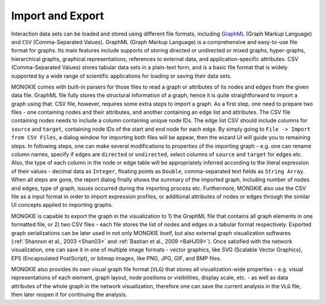 *****************
Import and Export
*****************

Interaction data sets can be loaded and stored using different file formats, including `GraphML <http://graphml.graphdrawing.org>`_ (Graph Markup Language) and ``CSV`` (Comma-Separated Values). GraphML (Graph Markup Language) is a comprehensive and easy-to-use file format for graphs. Its main features include supports of storing directed or undirected or mixed graphs, hyper-graphs, hierarchical graphs, graphical representations, references to external data, and application-specific attributes. CSV (Comma-Separated Values) stores tabular data sets in a plain-text form, and is a basic file format that is widely supported by a wide range of scientific applications for loading or saving their data sets.

MONGKIE comes with built-in parsers for those files to read a graph or attributes of its nodes and edges from the given data file. GraphML file fully stores the structural information of a graph, hence it is quite straightforward to import a graph using that. CSV file, however, requires some extra steps to import a graph. As a first step, one need to prepare two files - one containing nodes and their attributes, and another containing an edge list and attributes. The CSV file containing nodes needs to include a column containing unique node IDs. The edge list CSV should include columns for ``source`` and ``target``, containing node IDs of the start and end node for each edge. By simply going to ``File -> Import from CSV Files``, a dialog window for importing both files will be appear, then the wizard UI will guide you to remaining steps. In following steps, one can make several modifications to properties of the importing graph - e.g. one can rename column names, specify if edges are ``directed`` or ``undirected``, select columns of ``source`` and ``target`` for edges etc. Also, the type of each column in the node or edge table will be appropriately inferred according to the literal expression of their values - decimal data as ``Integer``, floating points as ``Double``, comma-separated text fields as ``String Array``. When all steps are gone, the report dialog finally shows the summary of the imported graph, including number of nodes and edges, type of graph, issues occurred during the importing process etc. Furthermore, MONGKIE also use the CSV file as a input format in order to import expression profiles, or additional attributes of nodes or edges through the similar UI concepts applied to importing graphs.

MONGKIE is capable to export the graph in the visualization to 1) the GraphML file that contains all graph elements in one formatted file, or 2) two CSV files - each file stores the list of nodes and edges in a tabular format respectively. Exported graph serializations can be later used in not only MONGKIE itself, but also external graph visualization softwares (:ref:`Shannon et al., 2003 <Shan03>` and :ref:`Bastian et al., 2009 <BaHJ09>`). Once satisfied with the network visualization, one can save it in one of multiple image formats - vector graphics, like SVG (Scalable Vector Graphics), EPS (Encapsulated PostScript), or bitmap images, like PNG, JPG, GIF, and BMP files.

MONGKIE also provides its own visual graph file format (``VLG``) that stores all visualization-wide properties - e.g. visual representations of each element, graph layout, node positions or visibilities, display scale, etc. - as well as data attributes of the whole graph in the network visualization, therefore one can save the current analysis in the ``VLG`` file, then later reopen it for continuing the analysis.
